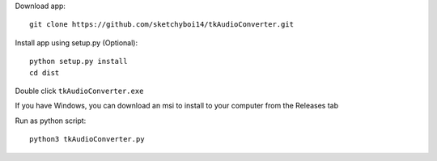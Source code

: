 Download app::

  git clone https://github.com/sketchyboi14/tkAudioConverter.git
  
Install app using setup.py (Optional)::
 
 python setup.py install
 cd dist

Double click ``tkAudioConverter.exe``

If you have Windows, you can download an msi to install to your computer from the Releases tab

Run as python script::

  python3 tkAudioConverter.py

